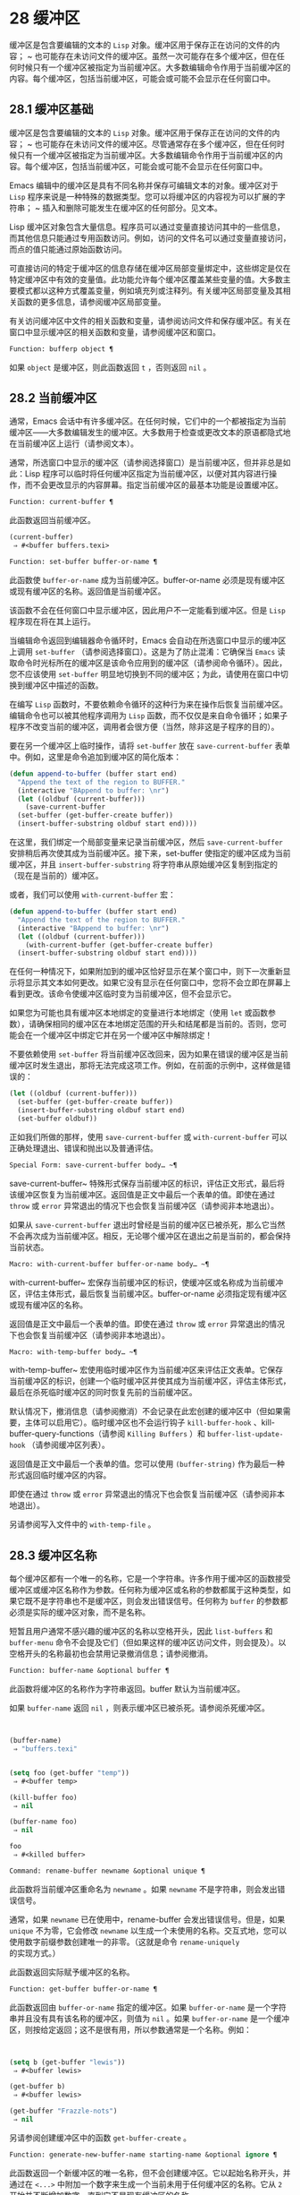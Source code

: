 * 28 缓冲区
缓冲区是包含要编辑的文本的 ~Lisp~ 对象。缓冲区用于保存正在访问的文件的内容； ~ 也可能存在未访问文件的缓冲区。虽然一次可能存在多个缓冲区，但在任何时候只有一个缓冲区被指定为当前缓冲区。大多数编辑命令作用于当前缓冲区的内容。每个缓冲区，包括当前缓冲区，可能会或可能不会显示在任何窗口中。

** 28.1 缓冲区基础
缓冲区是包含要编辑的文本的 ~Lisp~ 对象。缓冲区用于保存正在访问的文件的内容； ~ 也可能存在未访问文件的缓冲区。尽管通常存在多个缓冲区，但在任何时候只有一个缓冲区被指定为当前缓冲区。大多数编辑命令作用于当前缓冲区的内容。每个缓冲区，包括当前缓冲区，可能会或可能不会显示在任何窗口中。

Emacs 编辑中的缓冲区是具有不同名称并保存可编辑文本的对象。缓冲区对于 ~Lisp~ 程序来说是一种特殊的数据类型。您可以将缓冲区的内容视为可以扩展的字符串； ~ 插入和删除可能发生在缓冲区的任何部分。见文本。

Lisp 缓冲区对象包含大量信息。程序员可以通过变量直接访问其中的一些信息，而其他信息只能通过专用函数访问。例如，访问的文件名可以通过变量直接访问，而点的值只能通过原始函数访问。

可直接访问的特定于缓冲区的信息存储在缓冲区局部变量绑定中，这些绑定是仅在特定缓冲区中有效的变量值。此功能允许每个缓冲区覆盖某些变量的值。大多数主要模式都以这种方式覆盖变量，例如填充列或注释列。有关缓冲区局部变量及其相关函数的更多信息，请参阅缓冲区局部变量。

有关访问缓冲区中文件的相关函数和变量，请参阅访问文件和保存缓冲区。有关在窗口中显示缓冲区的相关函数和变量，请参阅缓冲区和窗口。

#+begin_src emacs-lisp
  Function: bufferp object ¶
#+end_src

    如果 ~object~ 是缓冲区，则此函数返回 ~t~ ，否则返回 ~nil~ 。

** 28.2 当前缓冲区
通常，Emacs 会话中有许多缓冲区。在任何时候，它们中的一个都被指定为当前缓冲区——大多数编辑发生的缓冲区。大多数用于检查或更改文本的原语都隐式地在当前缓冲区上运行（请参阅文本）。

通常，所选窗口中显示的缓冲区（请参阅选择窗口）是当前缓冲区，但并非总是如此：Lisp 程序可以临时将任何缓冲区指定为当前缓冲区，以便对其内容进行操作，而不会更改显示的内容屏幕。指定当前缓冲区的最基本功能是设置缓冲区。

#+begin_src emacs-lisp
  Function: current-buffer ¶
#+end_src

    此函数返回当前缓冲区。

    #+begin_src emacs-lisp
      (current-buffer)
	   ⇒ #<buffer buffers.texi>
    #+end_src

#+begin_src emacs-lisp
  Function: set-buffer buffer-or-name ¶
#+end_src

    此函数使 ~buffer-or-name~ 成为当前缓冲区。buffer-or-name 必须是现有缓冲区或现有缓冲区的名称。返回值是当前缓冲区。

    该函数不会在任何窗口中显示缓冲区，因此用户不一定能看到缓冲区。但是 ~Lisp~ 程序现在将在其上运行。

当编辑命令返回到编辑器命令循环时，Emacs 会自动在所选窗口中显示的缓冲区上调用 ~set-buffer~ （请参阅选择窗口）。这是为了防止混淆：它确保当 ~Emacs~ 读取命令时光标所在的缓冲区是该命令应用到的缓冲区（请参阅命令循环）。因此，您不应该使用 ~set-buffer~ 明显地切换到不同的缓冲区；为此，请使用在窗口中切换到缓冲区中描述的函数。

在编写 ~Lisp~ 函数时，不要依赖命令循环的这种行为来在操作后恢复当前缓冲区。编辑命令也可以被其他程序调用为 ~Lisp~ 函数，而不仅仅是来自命令循环；如果子程序不改变当前的缓冲区，调用者会很方便（当然，除非这是子程序的目的）。

要在另一个缓冲区上临时操作，请将 ~set-buffer~ 放在 ~save-current-buffer~ 表单中。例如，这里是命令追加到缓冲区的简化版本：

#+begin_src emacs-lisp
  (defun append-to-buffer (buffer start end)
    "Append the text of the region to BUFFER."
    (interactive "BAppend to buffer: \nr")
    (let ((oldbuf (current-buffer)))
      (save-current-buffer
	(set-buffer (get-buffer-create buffer))
	(insert-buffer-substring oldbuf start end))))
#+end_src

在这里，我们绑定一个局部变量来记录当前缓冲区，然后 ~save-current-buffer~ 安排稍后再次使其成为当前缓冲区。接下来，set-buffer 使指定的缓冲区成为当前缓冲区，并且 ~insert-buffer-substring~ 将字符串从原始缓冲区复制到指定的（现在是当前的）缓冲区。

或者，我们可以使用 ~with-current-buffer~ 宏：

#+begin_src emacs-lisp
  (defun append-to-buffer (buffer start end)
    "Append the text of the region to BUFFER."
    (interactive "BAppend to buffer: \nr")
    (let ((oldbuf (current-buffer)))
      (with-current-buffer (get-buffer-create buffer)
	(insert-buffer-substring oldbuf start end))))
#+end_src


在任何一种情况下，如果附加到的缓冲区恰好显示在某个窗口中，则下一次重新显示将显示其文本如何更改。如果它没有显示在任何窗口中，您将不会立即在屏幕上看到更改。该命令使缓冲区临时变为当前缓冲区，但不会显示它。

如果您为可能也具有缓冲区本地绑定的变量进行本地绑定（使用 ~let~ 或函数参数），请确保相同的缓冲区在本地绑定范围的开头和结尾都是当前的。否则，您可能会在一个缓冲区中绑定它并在另一个缓冲区中解除绑定！

不要依赖使用 ~set-buffer~ 将当前缓冲区改回来，因为如果在错误的缓冲区是当前缓冲区时发生退出，那将无法完成这项工作。例如，在前面的示例中，这样做是错误的：
#+begin_src emacs-lisp
  (let ((oldbuf (current-buffer)))
    (set-buffer (get-buffer-create buffer))
    (insert-buffer-substring oldbuf start end)
    (set-buffer oldbuf))
#+end_src


正如我们所做的那样，使用 ~save-current-buffer~ 或 ~with-current-buffer~ 可以正确处理退出、错误和抛出以及普通评估。

#+begin_src emacs-lisp
  Special Form: save-current-buffer body… ~¶
#+end_src

    save-current-buffer~ 特殊形式保存当前缓冲区的标识，评估正文形式，最后将该缓冲区恢复为当前缓冲区。返回值是正文中最后一个表单的值。即使在通过 ~throw~ 或 ~error~ 异常退出的情况下也会恢复当前缓冲区（请参阅非本地退出）。

    如果从 ~save-current-buffer~ 退出时曾经是当前的缓冲区已被杀死，那么它当然不会再次成为当前缓冲区。相反，无论哪个缓冲区在退出之前是当前的，都会保持当前状态。

#+begin_src emacs-lisp
  Macro: with-current-buffer buffer-or-name body… ~¶
#+end_src

    with-current-buffer~ 宏保存当前缓冲区的标识，使缓冲区或名称成为当前缓冲区，评估主体形式，最后恢复当前缓冲区。buffer-or-name 必须指定现有缓冲区或现有缓冲区的名称。

    返回值是正文中最后一个表单的值。即使在通过 ~throw~ 或 ~error~ 异常退出的情况下也会恢复当前缓冲区（请参阅非本地退出）。

#+begin_src emacs-lisp
  Macro: with-temp-buffer body… ~¶
#+end_src

    with-temp-buffer~ 宏使用临时缓冲区作为当前缓冲区来评估正文表单。它保存当前缓冲区的标识，创建一个临时缓冲区并使其成为当前缓冲区，评估主体形式，最后在杀死临时缓冲区的同时恢复先前的当前缓冲区。

    默认情况下，撤消信息（请参阅撤消）不会记录在此宏创建的缓冲区中（但如果需要，主体可以启用它）。临时缓冲区也不会运行钩子 ~kill-buffer-hook~ 、kill-buffer-query-functions（请参阅 ~Killing Buffers~ ）和 ~buffer-list-update-hook~ （请参阅缓冲区列表）。

    返回值是正文中最后一个表单的值。您可以使用 ~(buffer-string)~ 作为最后一种形式返回临时缓冲区的内容。

    即使在通过 ~throw~ 或 ~error~ 异常退出的情况下也会恢复当前缓冲区（请参阅非本地退出）。

    另请参阅写入文件中的 ~with-temp-file~ 。

** 28.3 缓冲区名称
每个缓冲区都有一个唯一的名称，它是一个字符串。许多作用于缓冲区的函数接受缓冲区或缓冲区名称作为参数。任何称为缓冲区或名称的参数都属于这种类型，如果它既不是字符串也不是缓冲区，则会发出错误信号。任何称为 ~buffer~ 的参数都必须是实际的缓冲区对象，而不是名称。

短暂且用户通常不感兴趣的缓冲区的名称以空格开头，因此 ~list-buffers~ 和 ~buffer-menu~ 命令不会提及它们（但如果这样的缓冲区访问文件，则会提及）。以空格开头的名称最初也会禁用记录撤消信息；请参阅撤消。

#+begin_src emacs-lisp
  Function: buffer-name &optional buffer ¶
#+end_src

    此函数将缓冲区的名称作为字符串返回。buffer 默认为当前缓冲区。

    如果 ~buffer-name~ 返回 ~nil~ ，则表示缓冲区已被杀死。请参阅杀死缓冲区。
    #+begin_src emacs-lisp


      (buffer-name)
	   ⇒ "buffers.texi"


      (setq foo (get-buffer "temp"))
	   ⇒ #<buffer temp>

      (kill-buffer foo)
	   ⇒ nil

      (buffer-name foo)
	   ⇒ nil

      foo
	   ⇒ #<killed buffer>
    #+end_src

#+begin_src emacs-lisp
  Command: rename-buffer newname &optional unique ¶
#+end_src

    此函数将当前缓冲区重命名为 ~newname~ 。如果 ~newname~ 不是字符串，则会发出错误信号。

    通常，如果 ~newname~ 已在使用中，rename-buffer 会发出错误信号。但是，如果 ~unique~ 不为零，它会修改 ~newname~ 以生成一个未使用的名称。交互式地，您可以使用数字前缀参数创建唯一的非零。（这就是命令 ~rename-uniquely~ 的实现方式。）

    此函数返回实际赋予缓冲区的名称。

#+begin_src emacs-lisp
  Function: get-buffer buffer-or-name ¶
#+end_src

    此函数返回由 ~buffer-or-name~ 指定的缓冲区。如果 ~buffer-or-name~ 是一个字符串并且没有具有该名称的缓冲区，则值为 ~nil~ 。如果 ~buffer-or-name~ 是一个缓冲区，则按给定返回；这不是很有用，所以参数通常是一个名称。例如：
    #+begin_src emacs-lisp


      (setq b (get-buffer "lewis"))
	   ⇒ #<buffer lewis>

      (get-buffer b)
	   ⇒ #<buffer lewis>

      (get-buffer "Frazzle-nots")
	   ⇒ nil
    #+end_src

    另请参阅创建缓冲区中的函数 ~get-buffer-create~ 。

#+begin_src emacs-lisp
  Function: generate-new-buffer-name starting-name &optional ignore ¶
#+end_src

    此函数返回一个新缓冲区的唯一名称，但不会创建缓冲区。它以起始名称开头，并通过在 ~<...>~ 中附加一个数字来生成一个当前未用于任何缓冲区的名称。它从 ~2~ 开始并不断增加数字，直到它不是现有缓冲区的名称。

    如果可选的第二个参数 ~ignore~ 不是 ~nil~ ，它应该是一个字符串，一个潜在的缓冲区名称。这意味着认为潜在的缓冲区是可接受的，如果它被尝试，即使它是现有缓冲区的名称（通常会被拒绝）。因此，如果存在名为 ~'foo'~ 、'foo<2>'、'foo<3>' 和 ~'foo<4>'~ 的缓冲区，
    #+begin_src emacs-lisp
      (generate-new-buffer-name "foo")
	   ⇒ "foo<5>"
      (generate-new-buffer-name "foo" "foo<3>")
	   ⇒ "foo<3>"
      (generate-new-buffer-name "foo" "foo<6>")
	   ⇒ "foo<5>"
    #+end_src

    请参阅创建缓冲区中的相关函数 ~generate-new-buffer~ 。
** 28.4 缓冲区文件名
缓冲区文件名是在该缓冲区中访问的文件的名称。当一个缓冲区没有访问一个文件时，它的缓冲区文件名是 ~nil~ 。大多数时候，缓冲区名与缓冲区文件名的非目录部分相同，但缓冲区文件名和缓冲区名是不同的，可以独立设置。请参阅访问文件。

#+begin_src emacs-lisp
  Function: buffer-file-name &optional buffer ¶
#+end_src

    此函数返回缓冲区正在访问的文件的绝对文件名。如果 ~buffer~ 没有访问任何文件，则 ~buffer-file-name~ 返回 ~nil~ 。如果未提供缓冲区，则默认为当前缓冲区。

    #+begin_src emacs-lisp
(buffer-file-name (other-buffer))
     ⇒ "/usr/user/lewis/manual/files.texi"
    #+end_src

#+begin_src emacs-lisp
  Variable: buffer-file-name ¶
#+end_src

    此缓冲区局部变量包含当前缓冲区中正在访问的文件的名称，如果不访问文件，则为 ~nil~ 。它是一个永久的局部变量，不受 ~kill-all-local-variables~ 的影响。

    #+begin_src emacs-lisp
      buffer-file-name
	   ⇒ "/usr/user/lewis/manual/buffers.texi"
    #+end_src

    在不做各种其他事情的情况下更改此变量的值是有风险的。通常最好使用 ~set-visited-file-name~ （见下文）；那里完成的一些事情，例如更改缓冲区名称，并不是绝对必要的，但其他一些事情对于避免混淆 ~Emacs~ 是必不可少的。

#+begin_src emacs-lisp
  Variable: buffer-file-truename ¶
#+end_src

    这个缓冲区局部变量保存当前缓冲区中访问的文件的缩写真名，如果没有访问文件，则为 ~nil~ 。它是一个永久的局部变量，不受 ~kill-all-local-variables~ 的影响。请参见 ~Truenames~ 和 ~abbreviate-file-name~ 。

#+begin_src emacs-lisp
  Variable: buffer-file-number ¶
#+end_src

    这个缓冲区局部变量保存当前缓冲区中访问的文件的文件号和目录设备号，如果没有文件或不存在的文件被访问，则为 ~nil~ 。它是一个永久的局部变量，不受 ~kill-all-local-variables~ 的影响。

    该值通常是一个形式为 ~(filenum devnum)~ 的列表。这对数字在系统上可访问的所有文件中唯一标识该文件。有关它们的更多信息，请参阅文件属性中的函数文件属性。

    如果 ~buffer-file-name~ 是符号链接的名称，则两个数字都指递归目标。

#+begin_src emacs-lisp
  Function: get-file-buffer filename ¶
#+end_src

    该函数返回缓冲区访问文件filename。如果没有这样的缓冲区，则返回 ~nil~ 。必须是字符串的参数文件名被扩展（请参阅扩展文件名的函数），然后与所有活动缓冲区的访问文件名进行比较。请注意，缓冲区的缓冲区文件名必须与文件名的扩展完全匹配。此函数不会识别同一文件的其他名称。


    #+begin_src emacs-lisp
      (get-file-buffer "buffers.texi")
	  ⇒ #<buffer buffers.texi>
    #+end_src

    在不寻常的情况下，可能有多个缓冲区访问同一个文件名。在这种情况下，此函数返回缓冲区列表中的第一个此类缓冲区。

#+begin_src emacs-lisp
  Function: find-buffer-visiting filename &optional predicate ¶
#+end_src

    这类似于 ~get-file-buffer~ ，只是它可以返回访问文件的任何缓冲区，可能以不同的名称访问文件。即缓冲区的缓冲区文件名不需要完全匹配文件名的扩展，它只需要引用同一个文件。如果谓词非零，它应该是一个参数的函数，一个缓冲区访问文件名。如果谓词返回非零，则缓冲区仅被视为合适的返回值。如果找不到合适的缓冲区返回，find-buffer-visiting 返回 ~nil~ 。

#+begin_src emacs-lisp
  Command: set-visited-file-name filename &optional no-query along-with-file ¶
#+end_src

    如果 ~filename~ 是一个非空字符串，则该函数将当前缓冲区中访问的文件的名称更改为 ~filename~ 。（如果缓冲区没有访问过的文件，这给它一个。）下次保存缓冲区时，它将进入新指定的文件。

    该命令将缓冲区标记为已修改，因为它不（据 ~Emacs~ 所知）匹配文件名的内容，即使它匹配之前访问过的文件。它还会重命名缓冲区以对应于新文件名，除非新名称已在使用中。

    如果 ~filename~ 为 ~nil~  或空字符串，则表示 ~没有访问过的文件~ 。在这种情况下，set-visited-file-name 将缓冲区标记为没有访问过的文件，而不更改缓冲区的修改标志。

    通常，此函数要求用户确认是否已经存在缓冲区访问文件名。如果 ~no-query~ 不是 ~nil~ ，则阻止提出这个问题。如果已经有一个缓冲区访问文件名，并且用户确认或 ~no-query~ 为非 ~nil~ ，则此函数通过在文件名中附加一个 ~'<...>'~ 内的数字来使新的缓冲区名称唯一。

    如果连同文件是非零，这意味着假设以前访问的文件已被重命名为文件名。在这种情况下，该命令不会更改缓冲区的修改标志，也不会更改访问文件修改时间报告的缓冲区记录的最后文件修改时间（请参阅缓冲区修改时间）。如果连同文件是零，这个函数清除记录的最后文件修改时间，之后访问文件修改时间返回零。

    当交互式调用函数 ~set-visited-file-name~ 时，它​​会提示输入 ~minibuffer~ 中的文件名。

#+begin_src emacs-lisp
  Variable: list-buffers-directory ¶
#+end_src

    对于没有访问文件名的缓冲区，此缓冲区局部变量指定一个字符串，以显示在访问文件名所在的缓冲区列表中。Dired 缓冲区使用此变量。

** 28.5 缓冲区修改
Emacs 为每个缓冲区保留一个称为修改标志的标志，以记录您是否更改了缓冲区的文本。每当您更改缓冲区的内容时，此标志设置为 ~t~ ，并在保存时清除为 ~nil~ 。因此，该标志显示是否有未保存的更改。标志值通常显示在模式行中（请参阅模式行中使用的变量），并控制保存（请参阅保存缓冲区）和自动保存（请参阅自动保存）。

一些 ~Lisp~ 程序明确地设置了这个标志。例如，函数 ~set-visited-file-name~ 将标志设置为 ~t~ ，因为文本与新访问的文件不匹配，即使它与以前访问的文件相比没有变化。

修改缓冲区内容的函数在文本中描述。

#+begin_src emacs-lisp
  Function: buffer-modified-p &optional buffer ¶
#+end_src

    如果缓冲区缓冲区自上次从文件读入或保存后已被修改，则此函数返回 ~t~ ，否则返回 ~nil~ 。如果未提供缓冲区，则测试当前缓冲区。

#+begin_src emacs-lisp
  Function: set-buffer-modified-p flag ¶
#+end_src

    如果 ~flag~ 为非 ~nil~ ，此函数将当前缓冲区标记为已修改，如果 ~flag~ 为 ~nil~ ，则此函数将其标记为未修改。

    调用此函数的另一个效果是无条件地重新显示当前缓冲区的模式行。实际上，函数 ~force-mode-line-update~ 就是这样工作的：

    #+begin_src emacs-lisp
      (set-buffer-modified-p (buffer-modified-p))
    #+end_src

#+begin_src emacs-lisp
  Function: restore-buffer-modified-p flag ¶
#+end_src

    与 ~set-buffer-modified-p~ 类似，但不强制重新显示模式行。

#+begin_src emacs-lisp
  Command: not-modified &optional arg ¶
#+end_src

    该命令将当前缓冲区标记为未修改，不需要保存。如果 ~arg~ 不为零，则将缓冲区标记为已修改，以便在下一个合适的场合保存。交互式地， ~arg~ 是前缀参数。

    不要在程序中使用此功能，因为它会在回显区域打印一条消息；改用 ~set-buffer-modified-p~ （上图）。

#+begin_src emacs-lisp
  Function: buffer-modified-tick &optional buffer ¶
#+end_src

    此函数返回缓冲区的修改计数。这是一个每次修改缓冲区时递增的计数器。如果 ~buffer~ 为 ~nil~ （或省略），则使用当前缓冲区。

#+begin_src emacs-lisp
  Function: buffer-chars-modified-tick &optional buffer ¶
#+end_src

    此函数返回缓冲区的字符更改修改计数。对文本属性的更改使该计数器保持不变；但是，每次在缓冲区中插入或删除文本时，计数器都会重置为 ~buffer-modified-tick~ 返回的值。通过比较两个 ~buffer-chars-modified-tick~ 调用返回的值，您可以判断在调用之间该缓冲区中是否发生了字符更改。如果 ~buffer~ 为 ~nil~ （或省略），则使用当前缓冲区。

有时需要以一种不会真正更改其文本的方式修改缓冲区，例如仅更改其文本属性。如果您的程序需要修改缓冲区而不触发任何对缓冲区修改作出反应的钩子和功能，请使用 ~with-silent-modifications~ 宏。

#+begin_src emacs-lisp
  Macro: with-silent-modifications body… ~¶
#+end_src

   ~ 执行 ~body~ 假装它不修改缓冲区。这包括检查缓冲区的文件是否被锁定（参见 ~File Locks~ ）、运行缓冲区修改挂钩（参见 ~Change Hooks~ ）等。请注意，如果 ~body~ 实际修改了缓冲区文本（与其文本属性相反），它的撤消数据可能会变为损坏。

** 28.6 缓冲区修改时间
假设您访问一个文件并在其缓冲区中进行更改，同时文件本身在磁盘上也发生了更改。此时，保存缓冲区将覆盖文件中的更改。有时这可能是您想要的，但通常它会丢失有价值的信息。因此，Emacs 在保存文件之前使用下面描述的函数检查文件的修改时间。（请参阅文件属性，了解如何检查文件的修改时间。）

#+begin_src emacs-lisp
  Function: verify-visited-file-modtime &optional buffer ¶
#+end_src

    此函数将其访问文件的修改时间记录的缓冲区（默认情况下，当前缓冲区）与操作系统记录的文件的实际修改时间进行比较。这两者应该是相同的，除非在 ~Emacs~ 访问或保存文件后有其他进程写入了该文件。

    如果最后的实际修改时间和 ~Emacs~ 记录的修改时间相同，则函数返回 ~t~ ，否则返回 ~nil~ 。如果缓冲区没有记录最后修改时间，它也返回 ~t~ ，即如果访问文件修改时间将返回零。

    对于没有访问文件的缓冲区，它总是返回 ~t~ ，即使访问文件修改时间返回一个非零值。例如，它总是为 ~dired~ 缓冲区返回 ~t~ 。对于访问不存在且从未存在的文件的缓冲区，它返回 ~t~ ，但对于文件已被删除的文件访问缓冲区，它返回 ~nil~ 。

#+begin_src emacs-lisp
  Function: clear-visited-file-modtime ¶
#+end_src

    该函数清除当前缓冲区正在访问的文件的最后修改时间记录。因此，下次保存此缓冲区的尝试不会抱怨文件修改时间的差异。

    此函数在 ~set-visited-file-name~ 和其他不应该进行通常测试以避免覆盖已更改文件的特殊位置调用。

#+begin_src emacs-lisp
  Function: visited-file-modtime ¶
#+end_src

    此函数返回当前缓冲区记录的最后文件修改时间，作为 ~Lisp~ 时间戳（请参阅时间）。

    如果缓冲区没有记录最后修改时间，则此函数返回零。例如，如果缓冲区没有访问文件，或者时间已被 ~clear-visited-file-modtime~ 明确清除，就会出现这种情况。但是请注意，visited-file-modtime 也会返回一些非文件缓冲区的时间戳。例如，在列出目录的 ~Dired~ 缓冲区中，它返回该目录的最后修改时间，由 ~Dired~ 记录。

    如果缓冲区正在访问一个不存在的文件，则此函数返回 ~-1~ 。

#+begin_src emacs-lisp
  Function: set-visited-file-modtime &optional time ¶
#+end_src

    该函数将访问文件的最后修改时间的缓冲区记录更新为 ~time~ 指定的值，如果 ~time~ 不为零，否则更新为访问文件的最后修改时间。

    如果时间既不是 ~nil~  也不是visited-file-modtime 返回的整数标志，它应该是一个 ~Lisp~ 时间值（参见时间）。

    如果缓冲区没有从文件中正常读取，或者文件本身由于某些已知的良性原因而被更改，则此函数很有用。

#+begin_src emacs-lisp
  Function: ask-user-about-supersession-threat filename ¶
#+end_src

    当文件比缓冲区文本更新时，此函数用于询问用户在尝试修改缓冲区访问文件文件名后如何进行。Emacs 检测到这一点是因为磁盘上文件的修改时间比上次保存时间要新，并且其内容已更改。这意味着其他一些程序可能已经更改了该文件。

    根据用户的回答，函数可能会正常返回，在这种情况下会继续修改缓冲区，或者它可能会用数据（文件名）发出文件替换错误信号，在这种情况下，建议的缓冲区修改是不允许的。

    Emacs 在适当的情况下会自动调用此函数。它存在，因此您可以通过重新定义它来自定义 ~Emacs~ 。有关标准定义，请参见文件 ~userlock.el~ 。

    另请参阅文件锁定中的文件锁定机制。

** 28.7 只读缓冲区
如果缓冲区是只读的，则您无法更改其内容，尽管您可以通过滚动和缩小来更改内容视图。

只读缓冲区用于两种情况：

    访问写保护文件的缓冲区通常是只读的。

    在这里，目的是通知用户编辑缓冲区以将其保存在文件中可能是徒劳的或不可取的。尽管如此，想要更改缓冲区文本的用户可以在使用 ~Cx Cq~ 清除只读标志后执行此操作。
    Dired 和 ~Rmail~ 等模式在使用通常的编辑命令更改内容时将缓冲区设为只读，这可能是一个错误。

    这些模式的特殊命令将 ~buffer-read-only~ 绑定到 ~nil~ （使用 ~let~ ）或 ~bind-inhibit-read-only~ 到 ~t~ 在它们自己更改文本的位置周围。

#+begin_src emacs-lisp
  Variable: buffer-read-only ¶
#+end_src

    此缓冲区局部变量指定缓冲区是否为只读。如果此变量非零，则缓冲区是只读的。但是，仍然可以修改具有禁止只读文本属性的字符。请参阅禁止只读。

#+begin_src emacs-lisp
  Variable: inhibit-read-only ¶
#+end_src

    如果此变量非零，则只读缓冲区，并且根据实际值，可能会修改部分或全部只读字符。缓冲区中的只读字符是那些具有非零只读文本属性的字符。有关文本属性的更多信息，请参阅具有特殊含义的属性。

    如果 ~inhibitor-read-only~ 为 ~t~ ，则所有只读字符属性均无效。如果 ~inhibitor-read-only~ 是一个列表，那么如果它们是列表的成员，则只读字符属性无效（与 ~eq~ 进行比较）。

#+begin_src emacs-lisp
  Command: read-only-mode &optional arg ¶
#+end_src

    这是只读次要模式（缓冲区本地次要模式）的模式命令。开启模式时，buffer-read-only在缓冲区中为非 ~nil~ ；禁用时，缓冲区中的缓冲区只读为零。调用约定与其他次要模式命令相同（请参阅编写次要模式的约定）。

    这种次要模式主要用作缓冲区只读的包装器；与大多数次要模式不同，没有单独的只读模式变量。即使禁用只读模式，具有非零只读文本属性的字符仍然是只读的。要暂时忽略所有只读状态，请绑定禁止只读，如上所述。

    启用只读模式时，如果选项 ~view-read-only~ 为非零，则此模式命令也会启用查看模式。请参阅 ~GNU Emacs~ 手册中的 ~Miscellaneous Buffer Operations~ 。禁用只读模式时，如果启用了查看模式，它将禁用查看模式。

#+begin_src emacs-lisp
  Function: barf-if-buffer-read-only &optional position ¶
#+end_src

    如果当前缓冲区是只读的，则此函数会发出缓冲区只读错误信号。如果位置处的文本（默认为点）设置了禁止只读文本属性，则不会引发错误。

    如果当前缓冲区是只读的，请参阅使用交互，以获取另一种发出错误信号的方法。


** 28.8 缓冲区列表
缓冲区列表是所有活动缓冲区的列表。此列表中缓冲区的顺序主要基于每个缓冲区在窗口中显示的最近时间。几个函数，尤其是 ~other-buffer~ ，使用这种排序。为用户显示的缓冲区列表也遵循此顺序。

创建缓冲区会将其添加到缓冲区列表的末尾，而终止缓冲区会将其从该列表中删除。A buffer moves to the front of this list whenever it is chosen for display in a window (see Switching to a Buffer in a Window) or a window displaying it is selected (see Selecting Windows).  当一个缓冲区被掩埋时，它会移动到列表的末尾（参见下面的 ~bury-buffer~ ）。Lisp 程序员没有可用的函数直接操作缓冲区列表。

除了刚刚描述的基本缓冲区列表之外，Emacs 还为每一帧维护了一个本地缓冲区列表，其中首先显示了在该帧中显示（或选择了它们的窗口）的缓冲区。（此顺序记录在帧的缓冲区列表帧参数中；请参阅缓冲区参数。）该帧中从未显示的缓冲区随后出现，根据基本缓冲区列表排序。

#+begin_src emacs-lisp
  Function: buffer-list &optional frame ¶
#+end_src

    此函数返回缓冲区列表，包括所有缓冲区，甚至包括名称以空格开头的缓冲区。这些元素是实际的缓冲区，而不是它们的名称。

    如果 ~frame~ 是一个帧，则返回帧的本地缓冲区列表。如果 ~frame~ 为 ~nil~  或省略，则使用基本缓冲区列表：缓冲区按最近显示或选择的顺序出现，无论它们显示在哪些帧上。
    #+begin_src emacs-lisp


      (buffer-list)
	   ⇒ (#<buffer buffers.texi>
	       #<buffer  *Minibuf-1*> #<buffer buffer.c>
	       #<buffer *Help*> #<buffer TAGS>)


      ;; Note that the name of the minibuffer
      ;;   begins with a space!
      (mapcar #'buffer-name (buffer-list))
	  ⇒ ("buffers.texi" " *Minibuf-1*"
	      "buffer.c" "*Help*" "TAGS")
    #+end_src

buffer-list返回的列表是专门构造的；它不是 ~Emacs~ 内部的数据结构，修改它对缓冲区的顺序没有影响。如果要更改基本缓冲区列表中缓冲区的顺序，这里有一个简单的方法：


#+begin_src emacs-lisp
  (defun reorder-buffer-list (new-list)
    (while new-list
      (bury-buffer (car new-list))
      (setq new-list (cdr new-list))))
#+end_src

使用此方法，您可以为列表指定任何顺序，但不会有丢失缓冲区或添加不是有效活动缓冲区的内容的危险。

要更改特定帧的缓冲区列表的顺序或值，请使用 ~modify-frame-parameters~ 设置该帧的缓冲区列表参数（请参阅访问帧参数）。

#+begin_src emacs-lisp
  Function: other-buffer &optional buffer visible-ok frame ¶
#+end_src

    此函数返回缓冲区列表中除缓冲区之外的第一个缓冲区。通常，这是出现在最近选择的窗口中的缓冲区（在帧帧或所选帧中，请参阅输入焦点），除了缓冲区。根本不考虑名称以空格开头的缓冲区。

    如果未提供缓冲区（或者如果它不是实时缓冲区），则 ~other-buffer~ 返回所选帧的本地缓冲区列表中的第一个缓冲区。（如果 ~frame~ 不是 ~nil~ ，则返回 ~frame~ 的本地缓冲区列表中的第一个缓冲区。）

    如果 ~frame~ 有一个非 ~nil~  缓冲区谓词参数，则 ~other-buffer~ 使用该谓词来决定要考虑哪些缓冲区。它为每个缓冲区调用一次谓词，如果值为 ~nil~ ，则忽略该缓冲区。请参阅缓冲区参数。

    如果 ~visible-ok~ 为 ~nil~ ，则 ~other-buffer~ 避免返回在任何可见帧上的任何窗口中可见的缓冲区，除非作为最后的手段。如果 ~visible-ok~ 不为零，那么缓冲区是否显示在某处并不重要。

    如果不存在合适的缓冲区，则返回缓冲区 ~*scratch*~ （并在必要时创建）。

#+begin_src emacs-lisp
  Function: last-buffer &optional buffer visible-ok frame ¶
#+end_src

    此函数返回帧缓冲区列表中除缓冲区之外的最后一个缓冲区。如果 ~frame~ 被省略或为零，它使用选定帧的缓冲区列表。

    参数 ~visible-ok~ 与 ~other-buffer~ 一样处理，见上文。如果找不到合适的缓冲区，则返回缓冲区 ~*scratch*~ 。

#+begin_src emacs-lisp
  Command: bury-buffer &optional buffer-or-name ¶
#+end_src

    此命令将 ~buffer-or-name~ 放在缓冲区列表的末尾，而不更改列表中任何其他缓冲区的顺序。因此，此缓冲区成为其他缓冲区返回的最不理想的候选者。参数可以是缓冲区本身，也可以是缓冲区的名称。

    该函数对每个帧的缓冲区列表参数以及基本缓冲区列表进行操作；因此，您埋入的缓冲区将在 ~(buffer-list frame)~ 的值和 ~(buffer-list)~ 的值中排在最后。此外，它还将缓冲区放在所选窗口的缓冲区列表的末尾（请参阅窗口历史记录），前提是它显示在该窗口中。

    如果 ~buffer-or-name~ 为 ~nil~  或省略，这意味着要掩埋当前缓冲区。此外，如果当前缓冲区显示在所选窗口中（请参阅选择窗口），这将确保窗口被删除或显示另一个缓冲区。更准确地说，如果选定的窗口是专用的（请参阅专用窗口）并且其框架上有其他窗口，则该窗口将被删除。如果它是其框架上的唯一窗口，并且该框架不是其终端上的唯一框架，则通过调用 ~frame-auto-hide-function~ 指定的函数来解除该框架（请参阅退出窗口）。否则，它会调用 ~switch-to-prev-buffer~ （参见 ~Window History~ ）以在该窗口中显示另一个缓冲区。如果 ~buffer-or-name~ 显示在其他窗口中，它仍然显示在那里。

    要在显示它的所有窗口中替换缓冲区，请使用 ~replace-buffer-in-windows~ ，请参阅缓冲区和窗口。

#+begin_src emacs-lisp
  Command: unbury-buffer ¶
#+end_src

    此命令切换到所选帧的本地缓冲区列表中的最后一个缓冲区。更准确地说，它调用函数 ~switch-to-buffer~ （参见 ~Switching to a Buffer in a Window~ ），以在所选窗口中显示 ~last-buffer~ 返回的缓冲区（参见上文）。

#+begin_src emacs-lisp
  Variable: buffer-list-update-hook ¶
#+end_src

    每当缓冲区列表更改时，这是一个正常的钩子运行。运行此钩子的函数（隐式）是 ~get-buffer-create~ （参见创建缓冲区）、rename-buffer（参见缓冲区名称）、kill-buffer（参见终止缓冲区）、bury-buffer（参见上文）和 ~select-window (~ 请参阅选择窗口）。对于由 ~get-buffer-create~ 或 ~generate-new-buffer~ 使用非 ~nil~  参数禁止缓冲区钩子创建的内部或临时缓冲区，不会运行此挂钩。

    由该钩子运行的函数应避免使用 ~nil~  norecord 参数调用 ~select-window~ ，因为这可能导致无限递归。

** 28.9 创建缓冲区
本节介绍用于创建缓冲区的两个原语。get-buffer-create 如果没有找到具有指定名称的现有缓冲区，则创建一个缓冲区；generate-new-buffer 总是创建一个新的缓冲区并给它一个唯一的名字。

这两个函数都接受一个可选参数禁止缓冲区钩子。如果它不是 ~nil~ ，则他们创建的缓冲区不会运行 ~hooks kill-buffer-hook~ 、kill-buffer-query-functions（请参阅 ~Killing Buffers~ ）和 ~buffer-list-update-hook~ （请参阅缓冲区列表）。这可以避免减慢从未呈现给用户或传递给其他应用程序的内部或临时缓冲区。

可用于创建缓冲区的其他函数包括 ~with-output-to-temp-buffer~ （请参阅临时显示）和 ~create-file-buffer~ （请参阅访问文件）。启动子进程也可以创建缓冲区（请参阅进程）。

#+begin_src emacs-lisp
  Function: get-buffer-create buffer-or-name &optional inhibit-buffer-hooks ¶
#+end_src

    此函数返回一个名为 ~buffer-or-name~ 的缓冲区。返回的缓冲区不会成为当前缓冲区——此函数不会更改哪个缓冲区是当前缓冲区。

    buffer-or-name 必须是字符串或现有缓冲区。如果它是一个字符串并且具有该名称的活动缓冲区已经存在，则 ~get-buffer-create~ 返回该缓冲区。如果不存在这样的缓冲区，它会创建一个新的缓冲区。如果 ~buffer-or-name~ 是一个缓冲区而不是一个字符串，它会按给定的形式返回，即使它已经死了。
    #+begin_src emacs-lisp
      (get-buffer-create "foo")
	   ⇒ #<buffer foo>
    #+end_src

    新创建的缓冲区的主要模式设置为基本模式。（变量 ~major-mode~ 的默认值在更高级别处理；请参阅 ~Emacs~ 如何选择主要模式。）如果名称以空格开头，则缓冲区最初禁用撤消信息记录（请参阅撤消）。

#+begin_src emacs-lisp
  Function: generate-new-buffer name &optional inhibit-buffer-hooks ¶
#+end_src

    此函数返回一个新创建的空缓冲区，但不会使其成为当前缓冲区。缓冲区的名称是通过将名称传递给函数 ~generate-new-buffer-name~ 来生成的（请参阅缓冲区名称）。因此，如果没有名为 ~name~ 的缓冲区，那么它就是新缓冲区的名称；如果正在使用该名称，则将 ~<n>~ 形式的后缀（其中 ~n~ 是整数）附加到名称。

    如果 ~name~ 不是字符串，则会发出错误信号。
    #+begin_src emacs-lisp
      (generate-new-buffer "bar")
	   ⇒ #<buffer bar>

      (generate-new-buffer "bar")
	   ⇒ #<buffer bar<2>>

      (generate-new-buffer "bar")
	   ⇒ #<buffer bar<3>>
    #+end_src
    新缓冲区的主要模式设置为基本模式。变量主模式的默认值在更高级别处理。请参阅 ~Emacs~ 如何选择主要模式。
** 28.10 终止缓冲区
杀死一个缓冲区会使 ~Emacs~ 不知道它的名字，并使它占用的内存空间可用于其他用途。

只要有任何东西引用它，已被终止的缓冲区的缓冲区对象就一直存在，但它被特别标记，因此您无法使其成为当前或显示它。然而，被杀死的缓冲区保留了它们的身份；如果你杀死两个不同的缓冲区，它们根据 ~eq~ 保持不同，尽管两者都死了。

如果你杀死一个当前的或显示在窗口中的缓冲区，Emacs 会自动选择或显示一些其他的缓冲区。这意味着杀死缓冲区可以更改当前缓冲区。因此，当你杀死一个缓冲区时，你还应该采取与更改当前缓冲区相关的预防措施（除非你碰巧知道被杀死的缓冲区不是当前的）。请参阅当前缓冲区。

如果您终止一个缓冲区，该缓冲区是一个或多个间接缓冲区的基本缓冲区（请参阅间接缓冲区），那么间接缓冲区也会被自动终止。

当且仅当缓冲区被杀死时，缓冲区的缓冲区名称为 ~nil~ 。未被杀死的缓冲区称为活动缓冲区。要测试缓冲区是活动的还是终止的，请使用函数 ~buffer-live-p~ （见下文）。

#+begin_src emacs-lisp
  Command: kill-buffer &optional buffer-or-name ¶
#+end_src

    此函数会杀死缓冲区 ~buffer-or-name~ ，释放其所有内存以供其他用途或返回给操作系统。如果 ~buffer-or-name~ 为 ~nil~  或省略，它会终止当前缓冲区。

    任何将此缓冲区作为进程缓冲区的进程都会发送 ~SIGHUP~ （挂起）信号，这通常会导致它们终止。请参阅向进程发送信号。

    如果缓冲区正在访问一个文件并且包含未保存的更改，kill-buffer 会在缓冲区被杀死之前要求用户确认。即使不以交互方式调用它也会这样做。为防止请求确认，请在调用 ~kill-buffer~ 之前清除修改标志。请参阅缓冲区修改。

    此函数调用 ~replace-buffer-in-windows~ 来清理当前显示要被杀死的缓冲区的所有窗口。

    杀死一个已经死亡的缓冲区没有任何效果。

    如果它实际上杀死了缓冲区，则此函数返回 ~t~ 。如果用户拒绝确认或者 ~buffer-or-name~ 已经失效，则返回 ~nil~ 。
    #+begin_src emacs-lisp
      (kill-buffer "foo.unchanged")
	   ⇒ t
      (kill-buffer "foo.changed")

      ---------- Buffer: Minibuffer ----------
      Buffer foo.changed modified; kill anyway? (yes or no) yes
      ---------- Buffer: Minibuffer ----------

	   ⇒ t
    #+end_src

#+begin_src emacs-lisp
  Variable: kill-buffer-query-functions ¶
#+end_src

    在确认未保存的更改之前，kill-buffer 按出现的顺序调用列表 ~kill-buffer-query-functions~ 中的函数，不带参数。被杀死的缓冲区是调用它们时的当前缓冲区。此功能的想法是这些功能将要求用户确认。如果其中任何一个返回 ~nil~ ，kill-buffer 会保留缓冲区的生命。

    对于由 ~get-buffer-create~ 或 ~generate-new-buffer~ 使用非 ~nil~  参数禁止缓冲区钩子创建的内部或临时缓冲区，不会运行此挂钩。

#+begin_src emacs-lisp
  Variable: kill-buffer-hook ¶
#+end_src

    这是一个正常的钩子，由 ~kill-buffer~ 在询问了它要问的所有问题之后，在实际杀死缓冲区之前运行。当钩子函数运行时，要杀死的缓冲区是当前的。请参阅挂钩。这个变量是一个永久的局部变量，所以它的局部绑定不会通过改变主要模式来清除。

    对于由 ~get-buffer-create~ 或 ~generate-new-buffer~ 使用非 ~nil~  参数禁止缓冲区钩子创建的内部或临时缓冲区，不会运行此挂钩。

#+begin_src emacs-lisp
  User Option: buffer-offer-save ¶
#+end_src

    该变量，如果在特定缓冲区中非零，则告诉 ~save-buffers-kill-emacs~ 提供保存该缓冲区，就像它提供保存文件访问缓冲区一样。如果在第二个可选参数设置为 ~t~ 的情况下调用 ~save-some-buffers~ ，它也会提供保存缓冲区。最后，如果此变量始终设置为符号，则 ~save-buffers-kill-emacs~ 和 ~save-some-buffers~ 将始终提供保存。请参阅保存一些缓冲区的定义。变量 ~buffer-offer-save~ 在出于任何原因设置时会自动变为缓冲区本地。请参阅缓冲区局部变量。

#+begin_src emacs-lisp
  Variable: buffer-save-without-query ¶
#+end_src

    此变量，如果在特定缓冲区中非零，则告诉 ~save-buffers-kill-emacs~ 和 ~save-some-buffers~ 保存此缓冲区（如果已修改）而不询问用户。当出于任何原因设置时，该变量会自动变为缓冲区本地。

#+begin_src emacs-lisp
  Function: buffer-live-p object ¶
#+end_src

    如果 ~object~ 是活动缓冲区（尚未被杀死的缓冲区），则此函数返回 ~t~ ，否则返回 ~nil~ 。

** 28.11 间接缓冲区
间接缓冲区共享某个其他缓冲区的文本，该缓冲区称为间接缓冲区的基本缓冲区。在某些方面，对于缓冲区，它类似于文件之间的符号链接。基本缓冲区本身可能不是间接缓冲区。

间接缓冲区的文本始终与其基本缓冲区的文本相同；通过编辑其中一个所做的更改会立即在另一个中可见。这包括文本属性以及字符本身。

在所有其他方面，间接缓冲区和它的基本缓冲区是完全分开的。它们具有不同的名称、独立的点值、独立的缩小、独立的标记和覆盖（尽管在任一缓冲区中插入或删除文本都会重新定位两者的标记和覆盖）、独立的主要模式和独立的缓冲区局部变量绑定。

间接缓冲区不能访问文件，但其基本缓冲区可以。如果您尝试保存间接缓冲区，那实际上会保存基本缓冲区。

杀死间接缓冲区对其基本缓冲区没有影响。杀死基本缓冲区有效地杀死了间接缓冲区，因为它不能再次成为当前缓冲区。

#+begin_src emacs-lisp
  Command: make-indirect-buffer base-buffer name &optional clone inhibit-buffer-hooks ¶
#+end_src

    这将创建并返回一个名为 ~name~ 的间接缓冲区，其基本缓冲区是 ~base-buffer~ 。参数 ~base-buffer~ 可以是活动缓冲区或现有缓冲区的名称（字符串）。如果 ~name~ 是现有缓冲区的名称，则会发出错误信号。

    如果 ~clone~ 为非 ~nil~ ，则间接缓冲区最初共享基本缓冲区的状态，例如主要模式、次要模式、缓冲区局部变量等。如果省略 ~clone~ 或 ~nil~  ，则间接缓冲区的状态设置为新缓冲区的默认状态。

    如果 ~base-buffer~ 是间接缓冲区，则其基本缓冲区用作新缓冲区的基础。此外，如果 ~clone~ 不是 ~nil~ ，则初始状态是从实际的基本缓冲区复制的，而不是从基本缓冲区复制的。

    有关禁止缓冲区挂钩的含义，请参见创建缓冲区。

#+begin_src emacs-lisp
  Command: clone-indirect-buffer newname display-flag &optional norecord ¶
#+end_src

    此函数创建并返回一个新的间接缓冲区，该缓冲区共享当前缓冲区的基本缓冲区并复制当前缓冲区的其余属性。（如果当前缓冲区不是间接的，则将其用作基本缓冲区。）

    如果 ~display-flag~ 不是 ~nil~ ，就像在交互式调用中一样，这意味着通过调用 ~pop-to-buffer~ 来显示新的缓冲区。如果 ~norecord~ 为非 ~nil~ ，则表示不将新缓冲区放在缓冲区列表的前面。

#+begin_src emacs-lisp
  Function: buffer-base-buffer &optional buffer ¶
#+end_src

    该函数返回缓冲区的基本缓冲区，默认为当前缓冲区。如果缓冲区不是间接的，则值为 ~nil~ 。否则，该值是另一个缓冲区，它永远不是间接缓冲区。

** 28.12 在两个缓冲区之间交换文本
专用模式有时需要让用户从同一个缓冲区访问几种截然不同的文本。例如，除了让用户访问文本本身之外，您可能还需要显示缓冲区文本的摘要。

这可以通过多个缓冲区（在用户编辑文本时保持同步）或缩小（参见缩小）来实现。但是这些替代方案有时可能会变得乏味或过于昂贵，特别是如果每​​种类型的文本都需要昂贵的缓冲区全局操作以提供正确的显示和编辑命令。

Emacs 为这种模式提供了另一种工具：您可以使用 ~buffer-swap-text~ 在两个缓冲区之间快速交换缓冲区文本。这个函数非常快，因为它不移动任何文本，它只改变缓冲区对象的内部数据结构以指向不同的文本块。使用它，您可以假装一组两个或多个缓冲区实际上是一个虚拟缓冲区，它将所有单独缓冲区的内容保存在一起。

#+begin_src emacs-lisp
  Function: buffer-swap-text buffer ¶
#+end_src

    这个函数交换当前缓冲区的文本和它的参数缓冲区的文本。如果两个缓冲区之一是间接缓冲区（请参阅间接缓冲区）或间接缓冲区的基本缓冲区，它会发出错误信号。

    与缓冲区文本相关的所有缓冲区属性也被交换：点和标记的位置、所有标记、覆盖、文本属性、撤消列表、启用多字节字符标志的值（参见启用多字节字符）等。

    警告：如果在 ~save-excursion~ 表单中调用此函数，则当前缓冲区将在离开表单时设置为 ~buffer~ ，因为 ~save-excursion~ 用于保存位置和缓冲区的标记也将被交换。

如果您在文件访问缓冲区上使用缓冲区交换文本，您应该设置一个挂钩来保存缓冲区的原始文本，而不是它被交换的内容。write-region-annotate-functions 用于此目的。您可能应该在缓冲区中将 ~buffer-saved-size~ 设置为 ~-2~ ，以便与之交换的文本中的更改不会干扰自动保存。

** 28.13 缓冲间隙
Emacs 缓冲区是使用一个不可见的间隙来实现的，以使插入和删除更快。插入通过填充部分间隙来起作用，而删除则增加间隙。当然，这意味着必须首先将间隙移动到插入或删除的位点。仅当您尝试插入或删除时，Emacs 才会移动间隙。这就是为什么你在一个大缓冲区的一个部分中的第一个编辑命令，在之前在另一个很远的部分进行编辑之后，有时会出现明显的延迟。

这种机制是不可见的，Lisp 代码永远不会受到间隙当前位置的影响，但这些函数可用于获取有关间隙状态的信息。

#+begin_src emacs-lisp
  Function: gap-position ¶
#+end_src

    此函数返回当前缓冲区中的当前间隙位置。

#+begin_src emacs-lisp
  Function: gap-size ¶
#+end_src

    此函数返回当前缓冲区的当前间隙大小。
